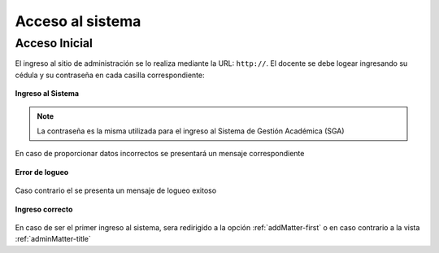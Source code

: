 .. _systemAccess-title:

*****************
Acceso al sistema
*****************

.. _systemAccess-login:

Acceso Inicial
==============

El ingreso al sitio de administración se lo realiza mediante la URL:  ``http://``. El docente se debe logear ingresando su cédula y su contraseña en cada casilla correspondiente:

.. _systemAccess-img-sistemAccess_login:

.. figure:: ../../_static/SistemAccess/sistemAccess_login.png 
    :align: center
    :alt: Ingreso al Sistema
    :figclass: align-center

    **Ingreso al Sistema**


.. note::
    La contraseña es la misma utilizada para el ingreso al Sistema de Gestión Académica (SGA)


En caso de proporcionar datos incorrectos se presentará un mensaje correspondiente


.. _systemAccess-img-sistemAccess_login_error:

.. figure:: ../../_static/SistemAccess/sistemAccess_login_error.png 
    :align: center
    :alt: Error de logueo
    :figclass: align-center

    **Error de logueo**



Caso contrario el se presenta un mensaje de logueo exitoso


.. _systemAccess-img-sistemAccess_OK:

.. figure:: ../../_static/SistemAccess/sistemAccess_OK.png 
    :align: center
    :alt: Ingreso correcto
    :figclass: align-center

    **Ingreso correcto**


En caso de ser el primer ingreso al sistema, sera redirigido a la opción :ref:`addMatter-first` o en caso contrario a la vista :ref:`adminMatter-title`

